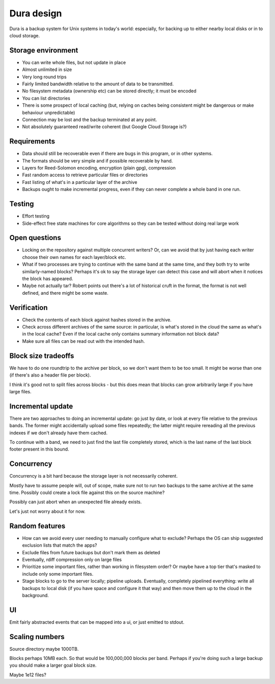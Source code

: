 ***********
Dura design
***********

Dura is a backup system for Unix systems in today's world: especially, for
backing up to either nearby local disks or in to cloud storage.

Storage environment
*******************

- You can write whole files, but not update in place

- Almost unlimited in size

- Very long round trips

- Fairly limited bandwidth relative to the amount of data to be
  transmitted.

- No filesystem metadata (ownership etc) can be stored directly; it must
  be encoded

- You can list directories

- There is some prospect of local caching (but, relying on caches being
  consistent might be dangerous or make behaviour unpredictable)

- Connection may be lost and the backup terminated at any point.

- Not absolutely guaranteed read/write coherent (but Google Cloud Storage
  is?)

Requirements
************

- Data should still be recoverable even if there are bugs in this program,
  or in other systems. 

- The formats should be very simple and if possible recoverable by hand.

- Layers for Reed-Solomon encoding, encryption (plain gpg), compression

- Fast random access to retrieve particular files or directories

- Fast listing of what's in a particular layer of the archive

- Backups ought to make incremental progress, even if they can never
  complete a whole band in one run.


Testing
*******

- Effort testing 

- Side-effect free state machines for core algorithms so they can be
  tested without doing real large work


Open questions
**************

- Locking on the repository against multiple concurrent writers?  Or, can 
  we avoid that by just having each writer choose their own names for each 
  layer/block etc.

- What if two processes are trying to continue with the same band at the
  same time, and they both try to write similarly-named blocks?  Perhaps
  it's ok to say the storage layer can detect this case and will abort
  when it notices the block has appeared.

- Maybe not actually tar?  Robert points out there's a lot of historical 
  cruft in the format, the format is not well defined, and there might be
  some waste.


Verification
************

- Check the contents of each block against hashes stored in the archive.

- Check across different archives of the same source: in particular, is
  what's stored in the cloud the same as what's in the local cache?
  Even if the local cache only contains summary information not block
  data?

- Make sure all files can be read out with the intended hash.


Block size tradeoffs
********************

We have to do one roundtrip to the archive per block, so we don't want
them to be too small.  It might be worse than one (if there's also a
header file per block). 

I think it's good not to split files across blocks - but this does mean
that blocks can grow arbitrarily large if you have large files.


Incremental update
******************

There are two approaches to doing an incremental update: go just by date,
or look at every file relative to the previous bands.  The former might
accidentally upload some files repeatedly; the latter might require
rereading all the previous indexes if we don't already have them cached.

To continue with a band, we need to just find the last file completely
stored, which is the last name of the last block footer present in this
bound.


Concurrency
***********

Concurrency is a bit hard because the storage layer is not necessarily
coherent.

Mostly have to assume people will, out of scope, make sure not to run two
backups to the same archive at the same time.  Possibly could create a
lock file against this on the source machine?

Possibly can just abort when an unexpected file already exists.

Let's just not worry about it for now.


Random features
***************

- How can we avoid every user needing to manually configure what to
  exclude?  Perhaps the OS can ship suggested exclusion lists that match the
  apps?

- Exclude files from future backups but don't mark them as deleted

- Eventually, rdiff compression only on large files

- Prioritize some important files, rather than working in filesystem
  order?  Or maybe have a top tier that's masked to include only some
  important files.

- Stage blocks to go to the server locally; pipeline uploads.  Eventually,
  completely pipelined everything: write all backups to local disk (if you
  have space and configure it that way) and then move them up to the cloud
  in the background.


UI
**

Emit fairly abstracted events that can be mapped into a ui, or just
emitted to stdout.


Scaling numbers
***************

Source directory maybe 1000TB.

Blocks perhaps 10MB each.  So that would be 100,000,000 blocks per band.  
Perhaps if you're doing such a large backup you should make a larger 
goal block size.

Maybe 1e12 files?